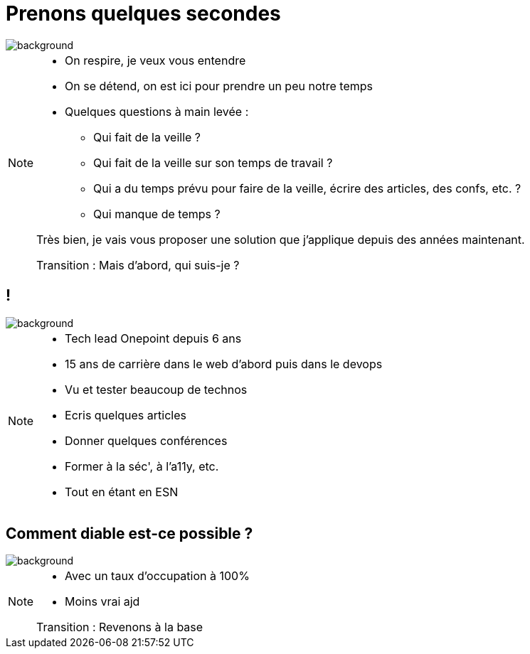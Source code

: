 [%notitle]
= Prenons quelques secondes
:imagesdir: assets/default/images

image::assets/default/images/illustrations/zen.png[background, size=cover]

[NOTE.speaker]
====
* On respire, je veux vous entendre
* On se détend, on est ici pour prendre un peu notre temps
* Quelques questions à main levée :
** Qui fait de la veille ?
** Qui fait de la veille sur son temps de travail ?
** Qui a du temps prévu pour faire de la veille, écrire des articles, des confs, etc. ?
** Qui manque de temps ?

Très bien, je vais vous proposer une solution que j'applique depuis des années maintenant.

Transition : Mais d'abord, qui suis-je ?
====

== !

//image::yann.png[]

image::illustrations/zen.png[background, size=cover]

[NOTE.speaker]
====
* Tech lead Onepoint depuis 6 ans
* 15 ans de carrière dans le web d'abord puis dans le devops
* Vu et tester beaucoup de technos
* Ecris quelques articles
* Donner quelques conférences
* Former à la séc', à l'a11y, etc.
* Tout en étant en ESN
====

[%notitle]
== Comment diable est-ce possible ?

image::illustrations/zen.png[background, size=cover]

[NOTE.speaker]
====
* Avec un taux d'occupation à 100%
* Moins vrai ajd

Transition : Revenons à la base
====
